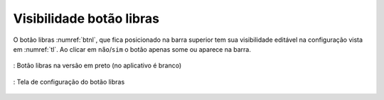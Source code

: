 =========================
Visibilidade botão libras
=========================

O botão libras :numref:`btnl`, que fica posicionado na barra superior tem sua visibilidade editável na configuração vista em :numref:`tl`. Ao clicar em ``não``/``sim`` o botão apenas some ou aparece na barra.


.. _btnl:
.. figure:: ./assets/iconelibras.png
    :align: center

    : Botão libras na versão em preto (no aplicativo é branco)


.. _tl:
.. figure:: ./assets/Screenshot_20200419-165917.png
    :align: center
    :scale: 30

    : Tela de configuração do botão libras
